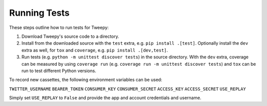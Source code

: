 .. _running_tests:

*************
Running Tests
*************

These steps outline how to run tests for Tweepy:

1. Download Tweepy's source code to a directory.

2. Install from the downloaded source with the ``test`` extra, e.g.
   ``pip install .[test]``. Optionally install the ``dev`` extra as well, for
   ``tox`` and ``coverage``, e.g. ``pip install .[dev,test]``.

3. Run tests (e.g. ``python -m unittest discover tests``) in the source
   directory. With the ``dev`` extra, coverage can be measured by using
   ``coverage run`` (e.g. ``coverage run -m unittest discover tests``) and
   ``tox`` can be run to test different Python versions.

To record new cassettes, the following environment variables can be used:

``TWITTER_USERNAME``
``BEARER_TOKEN``
``CONSUMER_KEY``
``CONSUMER_SECRET``
``ACCESS_KEY``
``ACCESS_SECRET``
``USE_REPLAY``

Simply set ``USE_REPLAY`` to ``False`` and provide the app and account
credentials and username.
